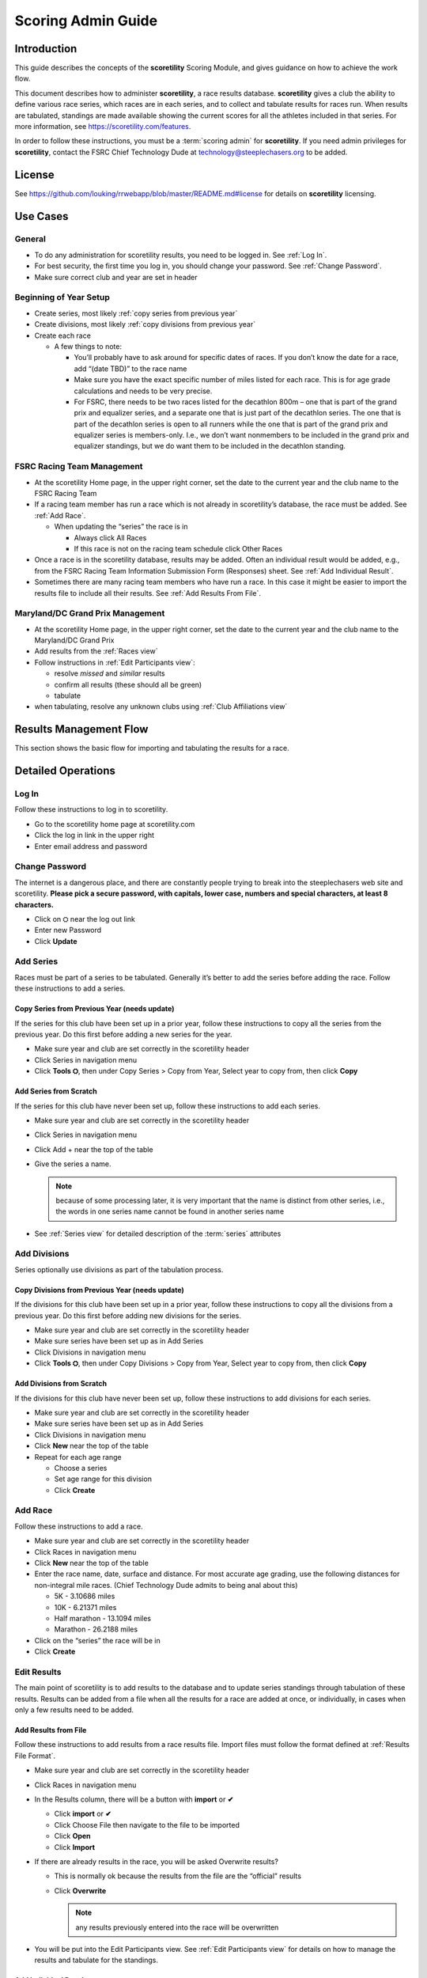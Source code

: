 ===========================================
Scoring Admin Guide
===========================================

Introduction
===========================================

This guide describes the concepts of the **scoretility** Scoring Module, and gives guidance on
how to achieve the work flow.

This document describes how to administer **scoretility**, a race results database. **scoretility** gives a club the ability to define various race series, 
which races are in each series, and to collect and tabulate results for races run. When results are tabulated, standings are made available showing 
the current scores for all the athletes included in that series. For more information, see https://scoretility.com/features.

In order to follow these instructions, you must be a :term:`scoring admin` for **scoretility**. If you need admin privileges for **scoretility**, contact 
the FSRC Chief Technology Dude at technology@steeplechasers.org to be added.

License
===========================================

See https://github.com/louking/rrwebapp/blob/master/README.md#license for details on **scoretility** licensing.

Use Cases
===========================================

General
-------------------------------------------

* To do any administration for scoretility results, you need to be logged in. See :ref:`Log In`.
* For best security, the first time you log in, you should change your password. See :ref:`Change Password`.
* Make sure correct club and year are set in header

Beginning of Year Setup
-------------------------------------------
* Create series, most likely :ref:`copy series from previous year`
* Create divisions, most likely :ref:`copy divisions from previous year`
* Create each race
  
  * A few things to note:
  
    * You’ll probably have to ask around for specific dates of races. If you don’t know the date for a race, add “(date TBD)” to the race name
    * Make sure you have the exact specific number of miles listed for each race. This is for age grade calculations and needs to be very precise.
    * For FSRC, there needs to be two races listed for the decathlon 800m – one that is part of the grand prix and equalizer series, and a separate 
      one that is just part of the decathlon series. The one that is part of the decathlon series is open to all runners while the one that is part 
      of the grand prix and equalizer series is members-only. I.e., we don’t want nonmembers to be included in the grand prix and equalizer standings, 
      but we do want them to be included in the decathlon standing.

..
   see https://www.graphviz.org/
   see http://graphs.grevian.org/

.. graphviz::

    digraph records {
        graph [fontname = "helvetica"];
        node [fontname = "helvetica"];
        edge [fontname = "helvetica"];
        "Series view" -> "Divisions view"[label="divisions"];
        "Series view" -> "Series view"[label="create series"];
        "Divisions view" -> "Races view";
        "Divisions view" -> "Divisions view"[label="create divisions"];
        "Series view" -> "Races view"[label="no divisions"];
        "Races view" -> "Races view"[label="create races"];
    }


FSRC Racing Team Management
-------------------------------------------
* At the scoretility Home page, in the upper right corner, set the date to the current year and the club name to the FSRC Racing Team
* If a racing team member has run a race which is not already in scoretility’s database, the race must be added. See :ref:`Add Race`.

  * When updating the “series” the race is in
  
    * Always click All Races
    * If this race is not on the racing team schedule click Other Races

* Once a race is in the scoretility database, results may be added. Often an individual result would be added, e.g., from the 
  FSRC Racing Team Information Submission Form (Responses) sheet. See :ref:`Add Individual Result`.
* Sometimes there are many racing team members who have run a race. In this case it might be easier to import the results file to 
  include all their results. See :ref:`Add Results From File`.

Maryland/DC Grand Prix Management
------------------------------------------
* At the scoretility Home page, in the upper right corner, set the date to the current year and the club name to the Maryland/DC Grand Prix
* Add results from the :ref:`Races view`
* Follow instructions in :ref:`Edit Participants view`:

  * resolve *missed* and *similar* results
  * confirm all results (these should all be green)
  * tabulate

* when tabulating, resolve any unknown clubs using :ref:`Club Affiliations view`

Results Management Flow
=================================

This section shows the basic flow for importing and tabulating the results for a race.

..
   see https://www.graphviz.org/
   see http://graphs.grevian.org/

.. graphviz::

    digraph records {
         graph [fontname = "helvetica"];
         node [fontname = "helvetica"];
         edge [fontname = "helvetica"];
         "Races view" -> "Edit Participants view"[label="import results"];
         "Edit Participants view" -> "Edit Participants view"[label="resolve missing and similar results"];
         "Edit Participants view" -> "Club Affiliations view"[label="unknown clubs"];
         "Club Affiliations view" -> "Edit Participants view"[label="unknown clubs added"];
         "Edit Participants view" -> "Series Race Results view"[label="tabulate"]
     }
 
Detailed Operations
===========================================

.. _Log In:

Log In
-------------------------------------------
Follow these instructions to log in to scoretility.

* Go to the scoretility home page at scoretility.com 
* Click the log in link in the upper right
* Enter email address and password

.. _Change Password:

Change Password
-------------------------------------------
The internet is a dangerous place, and there are constantly people trying to break into the steeplechasers web site and scoretility. 
**Please pick a secure password, with capitals, lower case, numbers and special characters, at least 8 characters.**

* Click on ⛭ near the log out link
* Enter new Password
* Click **Update** 

.. _Add Series:

Add Series
-------------------------------------------

Races must be part of a series to be tabulated. Generally it’s better to add the series before adding the race. Follow these instructions to add a series.

.. _Copy Series from Previous Year:

Copy Series from Previous Year (needs update)
^^^^^^^^^^^^^^^^^^^^^^^^^^^^^^^^^^^^^^^^^^^^^^^
If the series for this club have been set up in a prior year, follow these instructions to copy all the series from the previous year. Do this first before adding a new series for the year. 

* Make sure year and club are set correctly in the scoretility header
* Click Series in navigation menu
* Click **Tools ⛭**, then under Copy Series > Copy from Year, Select year to copy from, then click **Copy**

Add Series from Scratch
^^^^^^^^^^^^^^^^^^^^^^^^^^^^^^^^^^^^^^^^^^^^^^^
If the series for this club have never been set up, follow these instructions to add each series.

* Make sure year and club are set correctly in the scoretility header
* Click Series in navigation menu
* Click Add + near the top of the table
* Give the series a name. 
  
  .. note::
    because of some processing later, it is very important that the name is distinct from other series, i.e., the words in one series name 
    cannot be found in another series name
  
* See :ref:`Series view` for detailed description of the :term:`series` attributes

.. _Add Divisions:

Add Divisions
-------------------------------------------
Series optionally use divisions as part of the tabulation process. 


.. _Copy Divisions from Previous Year:

Copy Divisions from Previous Year (needs update)
^^^^^^^^^^^^^^^^^^^^^^^^^^^^^^^^^^^^^^^^^^^^^^^^^^
If the divisions for this club have been set up in a prior year, follow these instructions to copy all the divisions from a previous year. 
Do this first before adding new divisions for the series. 

* Make sure year and club are set correctly in the scoretility header
* Make sure series have been set up as in Add Series
* Click Divisions in navigation menu
* Click **Tools ⛭**, then under Copy Divisions > Copy from Year, Select year to copy from, then click **Copy**

Add Divisions from Scratch
^^^^^^^^^^^^^^^^^^^^^^^^^^^^^^^^^^^^^^^^^^^^^^^
If the divisions for this club have never been set up, follow these instructions to add divisions for each series.

* Make sure year and club are set correctly in the scoretility header
* Make sure series have been set up as in Add Series
* Click Divisions in navigation menu
* Click **New** near the top of the table
* Repeat for each age range
  
  * Choose a series 
  * Set age range for this division
  * Click **Create**

  
.. _Add Race:

Add Race
-------------------------------------------
Follow these instructions to add a race.

* Make sure year and club are set correctly in the scoretility header
* Click Races in navigation menu
* Click **New** near the top of the table
* Enter the race name, date, surface and distance. For most accurate age grading, use the following distances for non-integral mile races. 
  (Chief Technology Dude admits to being anal about this)

  * 5K - 3.10686 miles
  * 10K - 6.21371 miles
  * Half marathon - 13.1094 miles
  * Marathon - 26.2188 miles
  
* Click on the “series” the race will be in
* Click **Create**


.. _Edit Results:

Edit Results
-------------------------------------------
The main point of scoretility is to add results to the database and to update series standings through tabulation of these results. Results can be 
added from a file when all the results for a race are added at once, or individually, in cases when only a few results need to be added.

.. _Add Results from File:

Add Results from File
^^^^^^^^^^^^^^^^^^^^^^^^^^^^^^^^^^^^^^^^^^^^^^^
Follow these instructions to add results from a race results file. Import files must follow the format defined 
at :ref:`Results File Format`.

* Make sure year and club are set correctly in the scoretility header
* Click Races in navigation menu
* In the Results column, there will be a button with **import** or **✔**
  
  * Click **import** or **✔**
  * Click Choose File then navigate to the file to be imported
  * Click **Open** 
  * Click **Import** 
  
* If there are already results in the race, you will be asked Overwrite results? 
  
  * This is normally ok because the results from the file are the “official” results
  * Click **Overwrite** 
  
    .. note::
        any results previously entered into the race will be overwritten

* You will be put into the Edit Participants view. See :ref:`Edit Participants view` for details on how to manage the results
  and tabulate for the standings.
  
.. _Add Individual Result:

Add Individual Result
^^^^^^^^^^^^^^^^^^^^^^^^^^^^^^^^^^^^^^^^^^^^^^^
Follow these instructions to add an individual result. Note if you import results from a file later, this individual result will be lost.

* Make sure year and club are set correctly in the scoretility header
* Click Races in navigation menu
* In the Results column, it will either say **import** or **✔**
  
  * Click **import** or **✔**, then click **Edit Participants** to get to :ref:`Edit Participants view`
  
* In the table header, near the left, click **New** 

  * In **Result Name** start typing the name of the member and select, or just select from the pulldown
  * **Age** and **Gender** should automatically be filled in

* Type in the **Time**. See :ref:`Time Format` for the format.
* No need to fill in **Hometown** 
* No need to fill in **Club** unless club is required for the series
* Click **Create** 
* Near top of :ref:`Edit Participants view` next to **Match** filter click **Tools ⛭** 
* Under Tabulate Results, click **Tabulate** (this step updates the standings)

